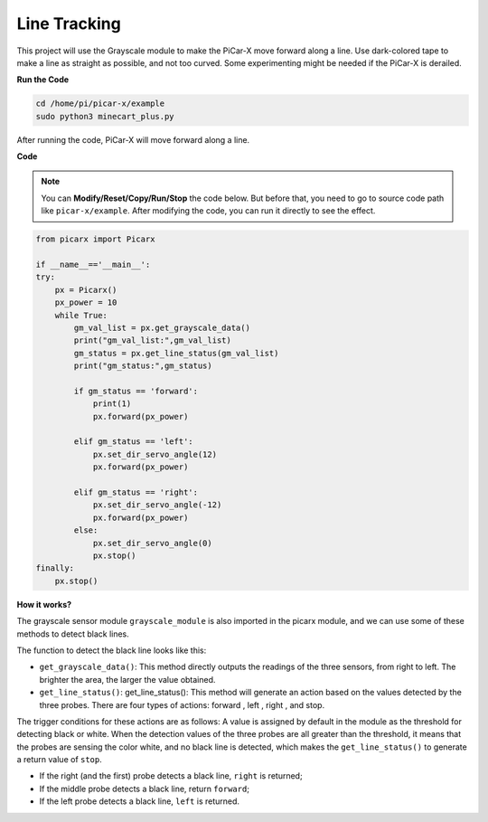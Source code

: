 Line Tracking
====================================

This project will use the Grayscale module to make the PiCar-X move forward along a line. 
Use dark-colored tape to make a line as straight as possible, and not too curved. 
Some experimenting might be needed if the PiCar-X is derailed.

**Run the Code**

.. raw:: html

    <run></run>

.. code-block::

    cd /home/pi/picar-x/example
    sudo python3 minecart_plus.py
    
After running the code, PiCar-X will move forward along a line.

**Code**

.. note::
    You can **Modify/Reset/Copy/Run/Stop** the code below. But before that, you need to go to  source code path like ``picar-x/example``. After modifying the code, you can run it directly to see the effect.

.. raw:: html

    <run></run>

.. code-block:: python

    from picarx import Picarx

    if __name__=='__main__':
    try:
        px = Picarx()
        px_power = 10
        while True:
            gm_val_list = px.get_grayscale_data()
            print("gm_val_list:",gm_val_list)
            gm_status = px.get_line_status(gm_val_list)
            print("gm_status:",gm_status)

            if gm_status == 'forward':
                print(1)
                px.forward(px_power) 

            elif gm_status == 'left':
                px.set_dir_servo_angle(12)
                px.forward(px_power) 

            elif gm_status == 'right':
                px.set_dir_servo_angle(-12)
                px.forward(px_power) 
            else:
                px.set_dir_servo_angle(0)
                px.stop()
    finally:
        px.stop()

**How it works?** 

The grayscale sensor module ``grayscale_module`` is also imported in the picarx module, and we can use some of these methods to detect black lines.

The function to detect the black line looks like this:

* ``get_grayscale_data()``: This method directly outputs the readings of the three sensors, from right to left. The brighter the area, the larger the value obtained.

* ``get_line_status()``: get_line_status(): This method will generate an action based on the values detected by the three probes. There are four types of actions: forward , left , right , and stop.

The trigger conditions for these actions are as follows: 
A value is assigned by default in the module as the threshold for detecting black or white.
When the detection values of the three probes are all greater than the threshold,
it means that the probes are sensing the color white, and no black line is detected, 
which makes the ``get_line_status()`` to generate a return value of ``stop``.


* If the right (and the first) probe detects a black line, ``right`` is returned; 
* If the middle probe detects a black line, return ``forward``; 
* If the left probe detects a black line, ``left`` is returned.

